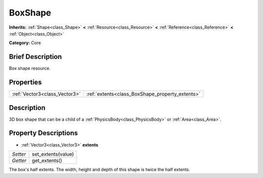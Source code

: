 .. Generated automatically by doc/tools/makerst.py in Godot's source tree.
.. DO NOT EDIT THIS FILE, but the BoxShape.xml source instead.
.. The source is found in doc/classes or modules/<name>/doc_classes.

.. _class_BoxShape:

BoxShape
========

**Inherits:** :ref:`Shape<class_Shape>` **<** :ref:`Resource<class_Resource>` **<** :ref:`Reference<class_Reference>` **<** :ref:`Object<class_Object>`

**Category:** Core

Brief Description
-----------------

Box shape resource.

Properties
----------

+-------------------------------+-------------------------------------------------+
| :ref:`Vector3<class_Vector3>` | :ref:`extents<class_BoxShape_property_extents>` |
+-------------------------------+-------------------------------------------------+

Description
-----------

3D box shape that can be a child of a :ref:`PhysicsBody<class_PhysicsBody>` or :ref:`Area<class_Area>`.

Property Descriptions
---------------------

.. _class_BoxShape_property_extents:

- :ref:`Vector3<class_Vector3>` **extents**

+----------+--------------------+
| *Setter* | set_extents(value) |
+----------+--------------------+
| *Getter* | get_extents()      |
+----------+--------------------+

The box's half extents. The width, height and depth of this shape is twice the half extents.

